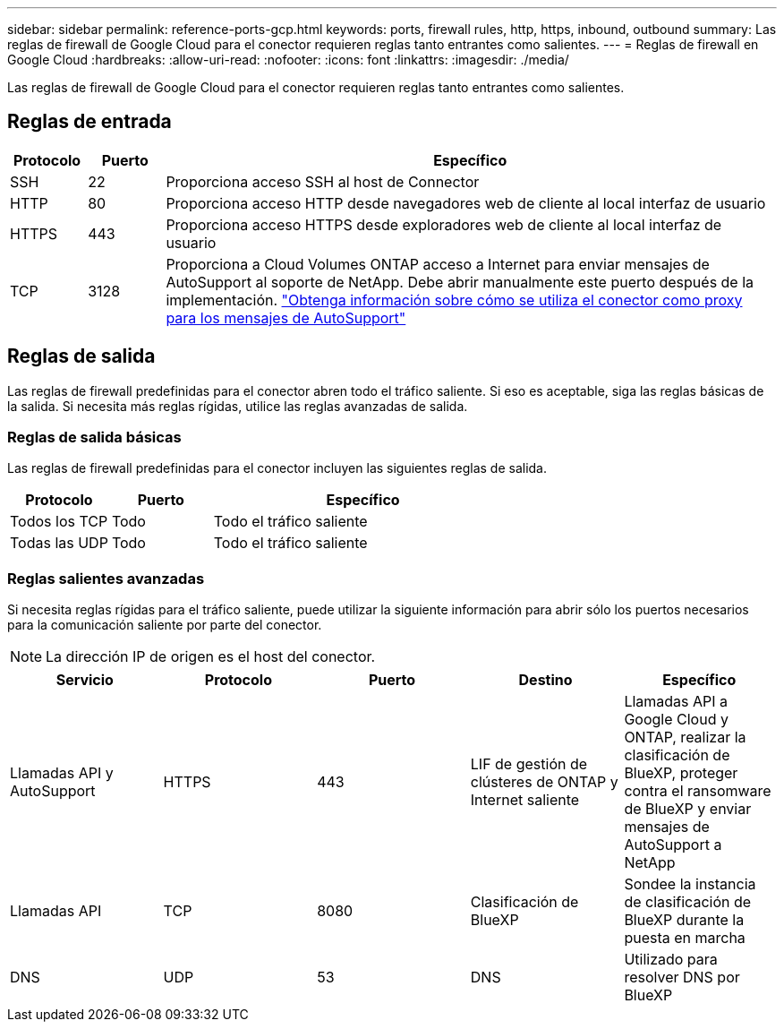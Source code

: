 ---
sidebar: sidebar 
permalink: reference-ports-gcp.html 
keywords: ports, firewall rules, http, https, inbound, outbound 
summary: Las reglas de firewall de Google Cloud para el conector requieren reglas tanto entrantes como salientes. 
---
= Reglas de firewall en Google Cloud
:hardbreaks:
:allow-uri-read: 
:nofooter: 
:icons: font
:linkattrs: 
:imagesdir: ./media/


[role="lead"]
Las reglas de firewall de Google Cloud para el conector requieren reglas tanto entrantes como salientes.



== Reglas de entrada

[cols="10,10,80"]
|===
| Protocolo | Puerto | Específico 


| SSH | 22 | Proporciona acceso SSH al host de Connector 


| HTTP | 80 | Proporciona acceso HTTP desde navegadores web de cliente al local interfaz de usuario 


| HTTPS | 443 | Proporciona acceso HTTPS desde exploradores web de cliente al local interfaz de usuario 


| TCP | 3128 | Proporciona a Cloud Volumes ONTAP acceso a Internet para enviar mensajes de AutoSupport al soporte de NetApp. Debe abrir manualmente este puerto después de la implementación. https://docs.netapp.com/us-en/cloud-manager-cloud-volumes-ontap/task-verify-autosupport.html["Obtenga información sobre cómo se utiliza el conector como proxy para los mensajes de AutoSupport"^] 
|===


== Reglas de salida

Las reglas de firewall predefinidas para el conector abren todo el tráfico saliente. Si eso es aceptable, siga las reglas básicas de la salida. Si necesita más reglas rígidas, utilice las reglas avanzadas de salida.



=== Reglas de salida básicas

Las reglas de firewall predefinidas para el conector incluyen las siguientes reglas de salida.

[cols="20,20,60"]
|===
| Protocolo | Puerto | Específico 


| Todos los TCP | Todo | Todo el tráfico saliente 


| Todas las UDP | Todo | Todo el tráfico saliente 
|===


=== Reglas salientes avanzadas

Si necesita reglas rígidas para el tráfico saliente, puede utilizar la siguiente información para abrir sólo los puertos necesarios para la comunicación saliente por parte del conector.


NOTE: La dirección IP de origen es el host del conector.

[cols="5*"]
|===
| Servicio | Protocolo | Puerto | Destino | Específico 


| Llamadas API y AutoSupport | HTTPS | 443 | LIF de gestión de clústeres de ONTAP y Internet saliente | Llamadas API a Google Cloud y ONTAP, realizar la clasificación de BlueXP, proteger contra el ransomware de BlueXP y enviar mensajes de AutoSupport a NetApp 


| Llamadas API | TCP | 8080 | Clasificación de BlueXP | Sondee la instancia de clasificación de BlueXP durante la puesta en marcha 


| DNS | UDP | 53 | DNS | Utilizado para resolver DNS por BlueXP 
|===